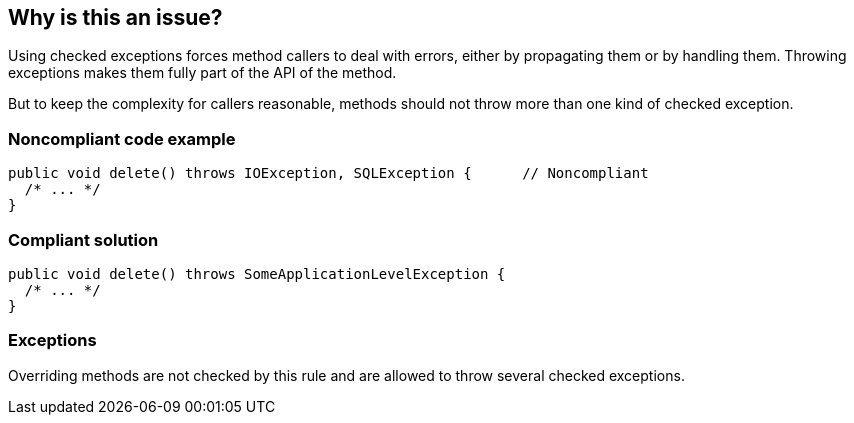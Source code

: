 == Why is this an issue?

Using checked exceptions forces method callers to deal with errors, either by propagating them or by handling them. Throwing exceptions makes them fully part of the API of the method.


But to keep the complexity for callers reasonable, methods should not throw more than one kind of checked exception.


=== Noncompliant code example

[source,java]
----
public void delete() throws IOException, SQLException {      // Noncompliant
  /* ... */
}
----


=== Compliant solution

[source,java]
----
public void delete() throws SomeApplicationLevelException {
  /* ... */
}
----


=== Exceptions

Overriding methods are not checked by this rule and are allowed to throw several checked exceptions.


ifdef::env-github,rspecator-view[]

'''
== Implementation Specification
(visible only on this page)

=== Message

Refactor this method to throw at most one checked exception instead of: {Ex1, Ex2, Ex3, etc.}


'''
== Comments And Links
(visible only on this page)

=== on 29 Jul 2013, 15:20:34 Freddy Mallet wrote:
Is implemented by \http://jira.codehaus.org/browse/SONARJAVA-248

=== on 29 Jul 2013, 23:48:51 Ann Campbell wrote:
There's no compliant example

=== on 31 Jul 2013, 16:24:16 Dinesh Bolkensteyn wrote:
'quickly' is a magic filler word ;-)

=== on 31 Jul 2013, 17:10:16 Dinesh Bolkensteyn wrote:
\[~freddy.mallet]


It seems that the checkstyle rule verifies the number of throws *statements*?


Are you sure this is a replacement?

=== on 21 Aug 2015, 15:17:03 Ann Campbell wrote:
FYI [~tamas.vajk] I've set C# to targeted on this rule

endif::env-github,rspecator-view[]
